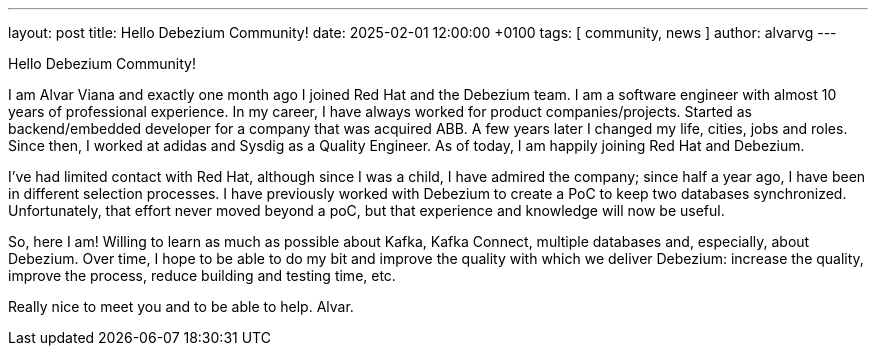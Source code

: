 ---
layout: post
title:  Hello Debezium Community!
date:   2025-02-01 12:00:00 +0100
tags: [ community, news ]
author: alvarvg
---

Hello Debezium Community! 

I am Alvar Viana and exactly one month ago I joined Red Hat and the Debezium team. I am a software engineer with almost 10 years of professional experience.
In my career, I have always worked for product companies/projects. 
Started as backend/embedded developer for a company that was acquired ABB.
A few years later I changed my life, cities, jobs and  roles. Since then, I worked at adidas and Sysdig as a Quality Engineer. 
As of today, I am happily joining Red Hat and Debezium.  

I've had limited contact with Red Hat, although since I was a child, I have admired the company; since half a year ago, I have been in different selection processes.
I have previously worked with Debezium to create a PoC to keep two databases synchronized. Unfortunately, that effort never moved beyond a poC, but that experience and knowledge will now be useful.

So, here I am! Willing to learn as much as possible about Kafka, Kafka Connect, multiple databases and, especially, about Debezium. 
Over time, I hope to be able to do my bit and improve the quality with which we deliver Debezium: increase the quality, improve the process, reduce building and testing time, etc. 

Really nice to meet you and to be able to help. Alvar.
